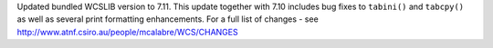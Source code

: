 Updated bundled WCSLIB version to 7.11. This update together with 7.10
includes bug fixes to ``tabini()`` and ``tabcpy()`` as well as several
print formatting enhancements. For a full list of
changes - see http://www.atnf.csiro.au/people/mcalabre/WCS/CHANGES
